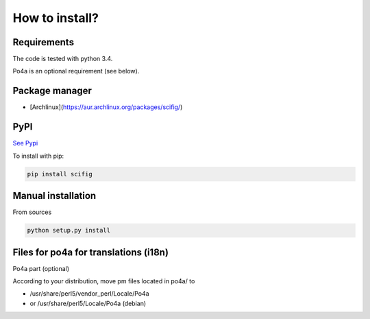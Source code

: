 How to install?
===============

Requirements
------------

The code is tested with python 3.4.

Po4a is an optional requirement (see below).

Package manager
---------------

* [Archlinux](https://aur.archlinux.org/packages/scifig/)

PyPI
----

`See Pypi <http://pypi.python.org/pypi/scifig/>`_

To install with pip:

.. code-block:: sh

    pip install scifig


Manual installation
-------------------

From sources

.. code-block:: sh

    python setup.py install


Files for po4a for translations (i18n)
-------------------------------------

Po4a part (optional)

According to your distribution, move pm files
located in po4a/ to

* /usr/share/perl5/vendor_perl/Locale/Po4a
* or /usr/share/perl5/Locale/Po4a (debian)

